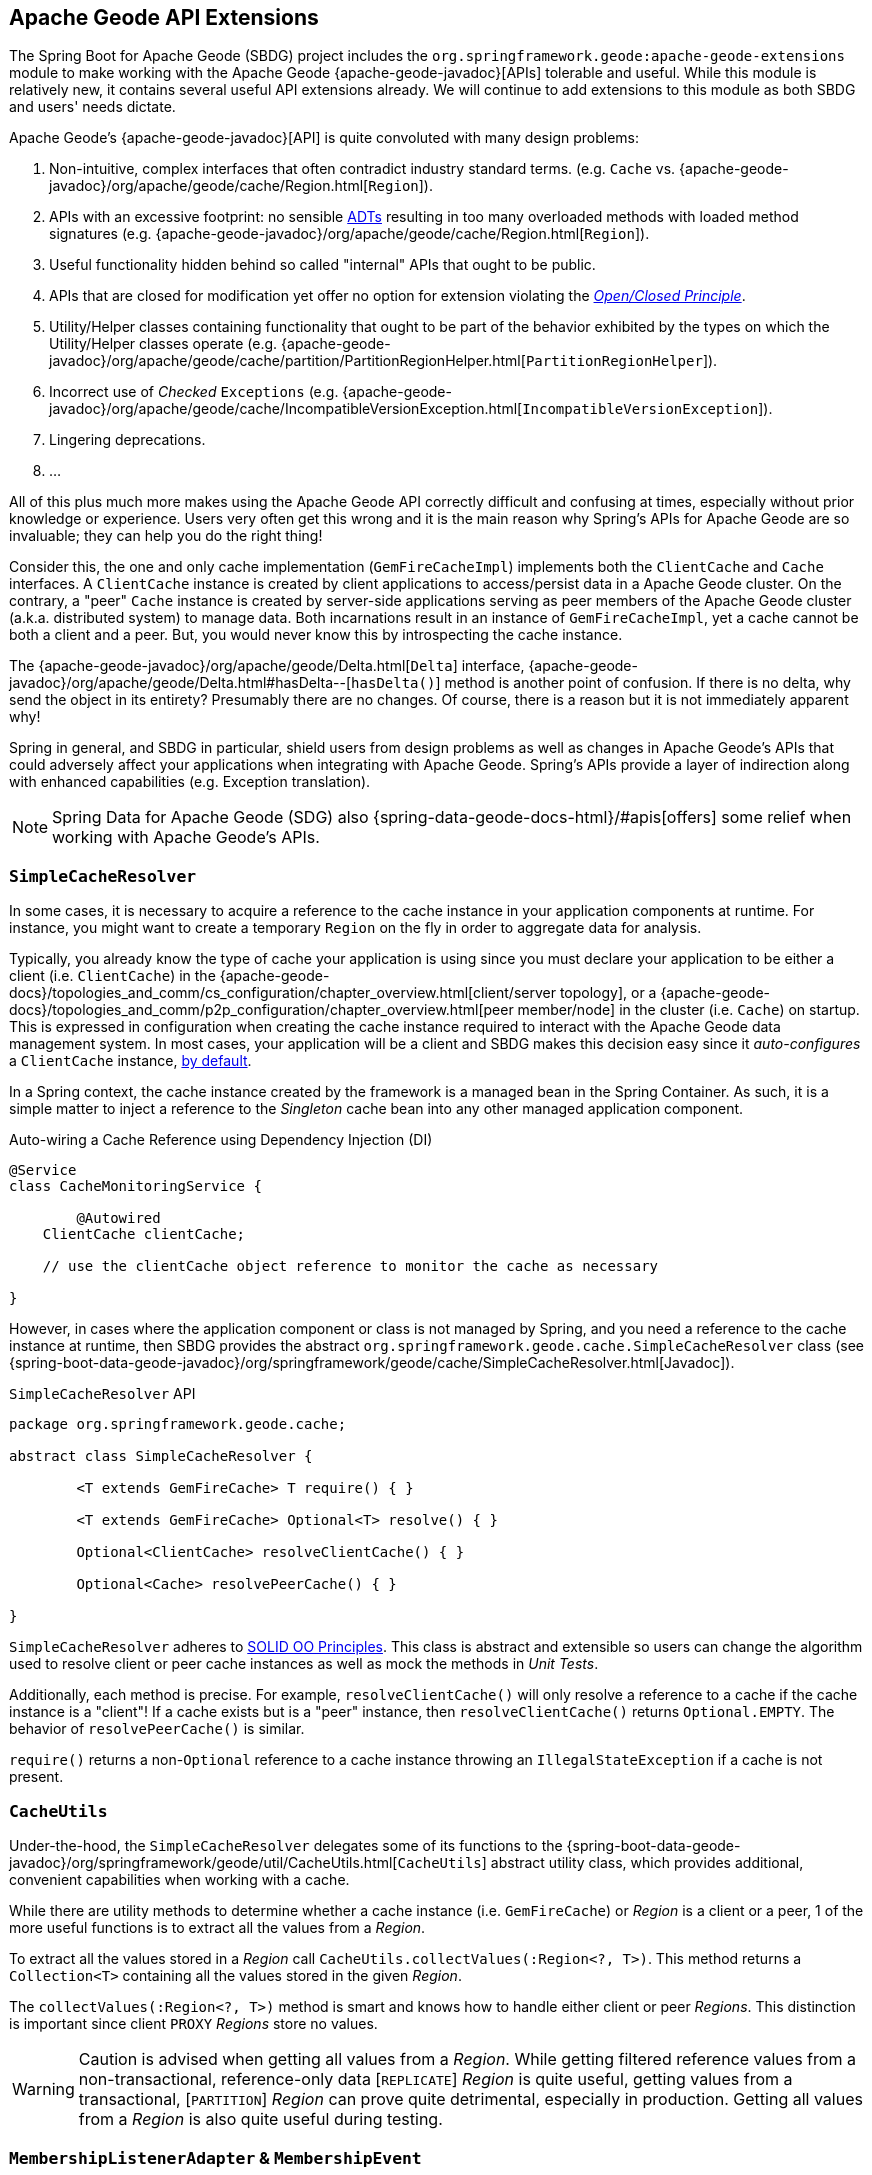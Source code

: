 [[geode-api-extensions]]
== Apache Geode API Extensions
:gemfire-name: Pivotal GemFire
:geode-name: Apache Geode
:images-dir: ./images


The Spring Boot for {geode-name} (SBDG) project includes the `org.springframework.geode:apache-geode-extensions` module
to make working with the Apache Geode {apache-geode-javadoc}[APIs] tolerable and useful. While this module is relatively
new, it contains several useful API extensions already. We will continue to add extensions to this module as both SBDG
and users' needs dictate.

{geode-name}'s {apache-geode-javadoc}[API] is quite convoluted with many design problems:

1. Non-intuitive, complex interfaces that often contradict industry standard terms.
(e.g. `Cache` vs. {apache-geode-javadoc}/org/apache/geode/cache/Region.html[`Region`]).
2. APIs with an excessive footprint: no sensible https://en.wikipedia.org/wiki/Abstract_data_type[ADTs] resulting in
too many overloaded methods with loaded method signatures (e.g. {apache-geode-javadoc}/org/apache/geode/cache/Region.html[`Region`]).
3. Useful functionality hidden behind so called "internal" APIs that ought to be public.
4. APIs that are closed for modification yet offer no option for extension violating the
https://en.wikipedia.org/wiki/Open%E2%80%93closed_principle[_Open/Closed Principle_].
5. Utility/Helper classes containing functionality that ought to be part of the behavior exhibited by the types on which
the Utility/Helper classes operate (e.g. {apache-geode-javadoc}/org/apache/geode/cache/partition/PartitionRegionHelper.html[`PartitionRegionHelper`]).
6. Incorrect use of _Checked_ `Exceptions`
(e.g. {apache-geode-javadoc}/org/apache/geode/cache/IncompatibleVersionException.html[`IncompatibleVersionException`]).
7. Lingering deprecations.
8. ...

All of this plus much more makes using the {geode-name} API correctly difficult and confusing at times, especially
without prior knowledge or experience. Users very often get this wrong and it is the main reason why Spring's APIs for
{geode-name} are so invaluable; they can help you do the right thing!

Consider this, the one and only cache implementation (`GemFireCacheImpl`) implements both the `ClientCache` and `Cache`
interfaces. A `ClientCache` instance is created by client applications to access/persist data in a {geode-name} cluster.
On the contrary, a "peer" `Cache` instance is created by server-side applications serving as peer members of the
{geode-name} cluster (a.k.a. distributed system) to manage data. Both incarnations result in an instance of
`GemFireCacheImpl`, yet a cache cannot be both a client and a peer. But, you would never know this by introspecting
the cache instance.

The {apache-geode-javadoc}/org/apache/geode/Delta.html[`Delta`] interface, {apache-geode-javadoc}/org/apache/geode/Delta.html#hasDelta--[`hasDelta()`]
method is another point of confusion. If there is no delta, why send the object in its entirety? Presumably there are no
changes. Of course, there is a reason but it is not immediately apparent why!

Spring in general, and SBDG in particular, shield users from design problems as well as changes in {geode-name}'s APIs
that could adversely affect your applications when integrating with {geode-name}. Spring's APIs provide a layer of
indirection along with enhanced capabilities (e.g. Exception translation).

NOTE: Spring Data for {geode-name} (SDG) also {spring-data-geode-docs-html}/#apis[offers] some relief when working with
{geode-name}'s APIs.

[[geode-api-extensions-cacheresolver]]
=== `SimpleCacheResolver`

In some cases, it is necessary to acquire a reference to the cache instance in your application components at runtime.
For instance, you might want to create a temporary `Region` on the fly in order to aggregate data for analysis.

Typically, you already know the type of cache your application is using since you must declare your application to be
either a client (i.e. `ClientCache`) in the {apache-geode-docs}/topologies_and_comm/cs_configuration/chapter_overview.html[client/server topology],
or a {apache-geode-docs}/topologies_and_comm/p2p_configuration/chapter_overview.html[peer member/node] in the cluster
(i.e. `Cache`) on startup. This is expressed in configuration when creating the cache instance required to interact with
the {geode-name} data management system. In most cases, your application will be a client and SBDG makes this decision
easy since it _auto-configures_ a `ClientCache` instance, <<geode-clientcache-applications,by default>>.

In a Spring context, the cache instance created by the framework is a managed bean in the Spring Container. As such,
it is a simple matter to inject a reference to the _Singleton_ cache bean into any other managed application component.

Auto-wiring a Cache Reference using Dependency Injection (DI)
[source,java]
----
@Service
class CacheMonitoringService {

	@Autowired
    ClientCache clientCache;

    // use the clientCache object reference to monitor the cache as necessary

}
----

However, in cases where the application component or class is not managed by Spring, and you need a reference to the
cache instance at runtime, then SBDG provides the abstract `org.springframework.geode.cache.SimpleCacheResolver` class
(see {spring-boot-data-geode-javadoc}/org/springframework/geode/cache/SimpleCacheResolver.html[Javadoc]).

.`SimpleCacheResolver` API
[source, java ]
----
package org.springframework.geode.cache;

abstract class SimpleCacheResolver {

	<T extends GemFireCache> T require() { }

	<T extends GemFireCache> Optional<T> resolve() { }

	Optional<ClientCache> resolveClientCache() { }

	Optional<Cache> resolvePeerCache() { }

}
----

`SimpleCacheResolver` adheres to https://en.wikipedia.org/wiki/SOLID[SOLID OO Principles]. This class is abstract and
extensible so users can change the algorithm used to resolve client or peer cache instances as well as mock the methods
in _Unit Tests_.

Additionally, each method is precise. For example, `resolveClientCache()` will only resolve a reference to a cache if
the cache instance is a "client"! If a cache exists but is a "peer" instance, then `resolveClientCache()` returns
`Optional.EMPTY`. The behavior of `resolvePeerCache()` is similar.

`require()` returns a non-`Optional` reference to a cache instance throwing an `IllegalStateException` if a cache
is not present.

[[geode-api-extensions-cacheutils]]
=== `CacheUtils`

Under-the-hood, the `SimpleCacheResolver` delegates some of its functions to the
{spring-boot-data-geode-javadoc}/org/springframework/geode/util/CacheUtils.html[`CacheUtils`]
abstract utility class, which provides additional, convenient capabilities when working with a cache.

While there are utility methods to determine whether a cache instance (i.e. `GemFireCache`) or _Region_ is a client
or a peer, 1 of the more useful functions is to extract all the values from a _Region_.

To extract all the values stored in a _Region_ call `CacheUtils.collectValues(:Region<?, T>)`. This method returns a
`Collection<T>` containing all the values stored in the given _Region_.

The `collectValues(:Region<?, T>)` method is smart and knows how to handle either client or peer _Regions_. This
distinction is important since client `PROXY` _Regions_ store no values.

WARNING: Caution is advised when getting all values from a _Region_. While getting filtered reference values from a
non-transactional, reference-only data [`REPLICATE`] _Region_ is quite useful, getting values from a transactional,
[`PARTITION`] _Region_ can prove quite detrimental, especially in production.  Getting all values from a _Region_ is
also quite useful during testing.

[[geode-api-extensions-membership]]
=== `MembershipListenerAdapter` & `MembershipEvent`

Another useful API hidden by {geode-name} is the membership events and listener interface. This API is particularly
useful on the server-side when your Spring Boot application is serving as a peer member/node of the {geode-name}
distributed system.

When a peer member gets disconnected from the cluster, perhaps due to a network failure, the member is forcibly removed
from the distributed system. This node immediately enters a reconnecting state, trying to establish a connection back to
the cluster. Once reconnected, the peer member must rebuild all cache objects (i.e. `Cache`, `Regions`, `Indexes`,
`DiskStores`, etc). All old/previous cache objects are invalid and their references stale.

As you can imagine, in a Spring context this is particularly problematic since most {geode-name} objects are _Singleton_
beans declared in and managed by the Spring Container. Those beans maybe, and in many cases are, injected into framework
and application components. For instance, `Regions` are injected into SDG's `GemfireTemplate`, Spring Data _Repositories_
and possibly application-specific _Data Access Objects_ (https://en.wikipedia.org/wiki/Data_access_object[DAO]).

If references to those cache objects become stale on a forced disconnect event, then there is no way to auto-wire fresh
object references into the dependent application or framework components when the peer member is reconnected unless the
Spring `ApplicationContext` is "refreshed". In fact, there is no way to even know that this event has occurred since the
{geode-name} `MembershipListener` API and corresponding events are "internal".

NOTE: The Spring team have explored the idea of creating proxies for all types of cache objects (i.e. `Cache`, `Regions`,
`Indexes`, `DiskStores`, `AsyncEventQueues`, `GatewayReceivers`, `GatewaySenders`, etc) used by Spring. The proxies
would know how to obtain a "fresh" reference on a reconnect event. However, this turns out to be more problematic than
it is worth. It is simply easier to "refresh" the Spring `ApplicationContext`, although no less cheap. Neither way is
ideal. See https://jira.spring.io/browse/SGF-921[SGF-921] and https://jira.spring.io/browse/SGF-227[SGF-227]
for further details.

In the situation where membership events are useful to the Spring Boot application, SBDG provides the following
{spring-boot-data-geode-javadoc}/org/springframework/geode/distributed/event/package-frame.html[API]:

* {spring-boot-data-geode-javadoc}/org/springframework/geode/distributed/event/MembershipListenerAdapter.html[`MembershipListenerAdapter`]
* {spring-boot-data-geode-javadoc}/org/springframework/geode/distributed/event/MembershipEvent.html[`MembershipEvent`]

The abstract `MembershipListenerAdapter` class implements {geode-name}'s clumsy
`org.apache.geode.distributed.internal.MembershipListener` interface, simplifying the event handler method signatures
by using an appropriate `MembershipEvent` type to encapsulate the actors in the event.

The abstract `MembershipEvent` class is further subclassed to represent the specific membership event types that occur
within the {geode-name} system:

* {spring-boot-data-geode-javadoc}/org/springframework/geode/distributed/event/support/MemberDepartedEvent.html[`MemberDepartedEvent`]
* {spring-boot-data-geode-javadoc}/org/springframework/geode/distributed/event/support/MemberJoinedEvent.html[`MemberJoinedEvent`]
* {spring-boot-data-geode-javadoc}/org/springframework/geode/distributed/event/support/MemberSuspectEvent.html[`MemberSuspectEvent`]
* {spring-boot-data-geode-javadoc}/org/springframework/geode/distributed/event/support/QuorumLostEvent.html[`QuorumLostEvent`]

The API can be depicted in this UML diagram:

image::{images-dir}/membership-api-uml.png[]

The membership event type is further categorized with an appropriate enumerated value,
{spring-boot-data-geode-javadoc}/org/springframework/geode/distributed/event/MembershipEvent.Type.html[`MembershipEvent.Type`],
as a property of the `MembershipEvent` itself (see {spring-boot-data-geode-javadoc}/org/springframework/geode/distributed/event/MembershipEvent.html#getType--[`getType()`]).

The type hierarchy is useful in `instanceof` expressions while the `Enum` is useful in `switch` statements.

You can see 1 particular implementation of the `MembershipListenerAdapter` with the
{spring-boot-data-geode-javadoc}/org/springframework/geode/distributed/event/ApplicationContextMembershipListener.html[`ApplicationContextMembershipListener`] class,
which does exactly as we described above, handling forced-disconnect/auto-reconnect membership events inside a
Spring context.

[[geode-api-extensions-pdx]]
=== PDX

{geode-name}'s PDX serialization framework is yet another API that falls short.

For instance, there is no easy or direct way to serialize an object as PDX bytes. It is also not possible to modify an
existing `PdxInstance` by adding or removing a field as it requires a new PDX type. In this case, you must create a new
`PdxInstance`, but unfortunately, the {geode-name} API offers no assistance when copying from an existing `PdxInstance`.

In such cases, SBDG provides the {spring-boot-data-geode-javadoc}/org/springframework/geode/pdx/PdxInstanceBuilder.html[`PdxInstanceBuilder`]
class, appropriately named after the https://en.wikipedia.org/wiki/Builder_pattern[_Builder Software Design Pattern_].
The `PdxInstanceBuilder` also offers a fluent API style for constructing `PdxInstances`.

.`PdxInstanceBuilder` API
[source,java]
----
class PdxInstanceBuilder {

	PdxInstanceFactory copy(PdxInstance pdx);

	Factory from(Object target);

}
----

For example, you could serialize an application domain object as PDX bytes with the following code:

.Object to PDX
[source,java]
----
@Component
class CustomerSerializer {

	PdxInstance serialize(Customer customer) {

		return PdxInstanceBuilder.create()
            .from(customer)
            .create();
	}
}
----

You could then modify the `PdxInstance` by copying from the original:

.Copy `PdxInstance`
[source,java]
----
@Component
class CustomerDecorator {

	@Autowired
    CustomerSerializer serializer;

	PdxIntance decorate(Customer customer) {

		PdxInstance pdxCustomer = serializer.serialize(customer);

		return PdxInstanceBuilder.create()
            .copy(pdxCustomer)
            .writeBoolean("vip", isImportant(customer))
            .create();
	}
}
----

SBDG also provides the {spring-boot-data-geode-javadoc}/org/springframework/geode/pdx/PdxInstanceWrapper.html[`PdxInstanceWrapper`]
class to wrap an existing `PdxInstance` in order to provide more control during the conversion from PDX to JSON and back
into a POJO. Specifically, the wrapper gives users more control of the configuration of Jackson's `ObjectMapper`.

The `ObjectMapper` constructed by {geode-name}'s own `PdxInstance` implementation (`PdxInstanceImpl`) is not
configurable nor was it configured correctly. And unfortunately, since `PdxInstance` is not extensible, the `getObject()`
method fails miserably when converting the JSON generated from PDX back into a POJO for any practical application domain
model type.

.Wrapping an existing `PdxInstance`
[source,java]
----
PdxInstanceWrapper wrapper = PdxInstanceWrapper.from(pdxInstance);
----

For all operations on `PdxInstance` except `getObject()`, the wrapper delegates to the underlying `PdxInstance` method
implementation called by the user.

In addition to the decorated `getObject()` method, the `PdxInstanceWrapper` provides a thorough implementation of the
`toString()` method. The state of the `PdxInstance` is output in a JSON-like String.

WARNING: It is not currently possible to implement the `PdxInstance` interface and then store instances of this type as
a value in a _Region_.  {geode-name} naively assumes that all `PdxInstance` objects are an implementation created by
{geode-name} itself (i.e. `PdxInstanceImpl`), which has a tight coupling to the PDX type registry.

[[geode-api-extensions-security]]
=== Security

For testing purposes, SBDG provides a test implementation of {geode-name}'s {apache-geode-javadoc}/org/apache/geode/security/SecurityManager.html[`SecurityManager`]
interface that simply expects the password to match the username (case-sensitive) when authenticating.

By default, all operations are authorized.

To match the expectations of SBDG's `TestSecurityManager`, SBDG additionally provides a test implementation of
{geode-name}'s {apache-geode-javadoc}/org/apache/geode/security/AuthInitialize.html[`AuthInitialize`] interface that
supplies matching credentials for both the username and password.
